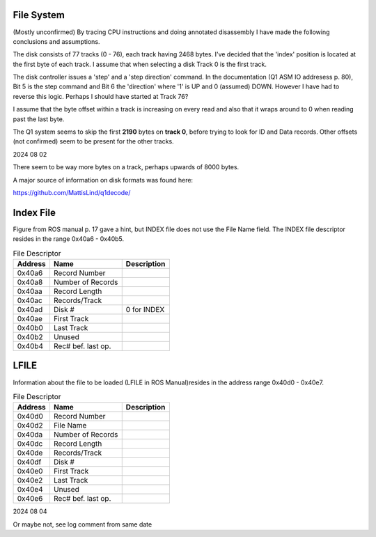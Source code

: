 

File System
===========
(Mostly unconfirmed)
By tracing CPU instructions and doing annotated disassembly I have
made the following conclusions and assumptions.

The disk consists of 77 tracks (0 - 76), each track having 2468 bytes. I've
decided that the 'index' position is located at the first byte of each
track. I assume that when selecting a disk Track 0 is the first track.

The disk controller issues a 'step' and a 'step direction' command.
In the documentation (Q1 ASM IO addresess p. 80), Bit 5 is the step command
and Bit 6 the 'direction' where  '1' is UP and 0 (assumed) DOWN. However
I have had to reverse this logic. Perhaps I should have started at Track 76?

I assume that the byte offset within a track is increasing on every read and
also that it wraps around to 0 when reading past the last byte.

The Q1 system seems to skip the first **2190** bytes on **track 0**, before
trying to look for ID and Data records. Other offsets (not confirmed) seem
to be present for the other tracks.

2024 08 02

There seem to be way more bytes on a track, perhaps upwards of 8000 bytes.

A major source of information on disk formats was found here:

https://github.com/MattisLind/q1decode/



Index File
==========
Figure from ROS manual p. 17 gave a hint, but INDEX file does not
use the File Name field. The INDEX file descriptor resides in
the range 0x40a6 - 0x40b5.

.. list-table:: File Descriptor
   :header-rows: 1

   * - Address
     - Name
     - Description
   * - 0x40a6
     - Record Number
     -
   * - 0x40a8
     - Number of Records
     -
   * - 0x40aa
     - Record Length
     -
   * - 0x40ac
     - Records/Track
     -
   * - 0x40ad
     - Disk #
     - 0 for INDEX
   * - 0x40ae
     - First Track
     -
   * - 0x40b0
     - Last Track
     -
   * - 0x40b2
     - Unused
     -
   * - 0x40b4
     - Rec# bef. last op.
     -


LFILE
=====

Information about the file to be loaded (LFILE in ROS Manual)resides in
the address range 0x40d0 - 0x40e7.

.. list-table:: File Descriptor
   :header-rows: 1

   * - Address
     - Name
     - Description
   * - 0x40d0
     - Record Number
     -
   * - 0x40d2
     - File Name
     -
   * - 0x40da
     - Number of Records
     -
   * - 0x40dc
     - Record Length
     -
   * - 0x40de
     - Records/Track
     -
   * - 0x40df
     - Disk #
     -
   * - 0x40e0
     - First Track
     -
   * - 0x40e2
     - Last Track
     -
   * - 0x40e4
     - Unused
     -
   * - 0x40e6
     - Rec# bef. last op.
     -


2024 08 04

Or maybe not, see log comment from same date
